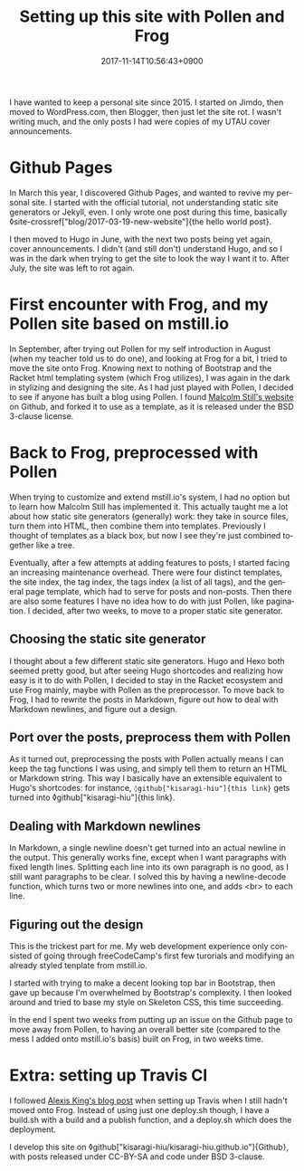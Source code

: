 #+title: Setting up this site with Pollen and Frog
#+date: 2017-11-14T10:56:43+0900
#+category: Meta
#+language: en
#+ROAM_TAGS: Frog Pollen Markdown
#+toc: #t

I have wanted to keep a personal site since 2015. I started on Jimdo, then moved to WordPress.com, then Blogger, then just let the site rot. I wasn't writing much, and the only posts I had were copies of my UTAU cover announcements.

* Github Pages

In March this year, I discovered Github Pages, and wanted to revive my personal site. I started with the official tutorial, not understanding static site generators or Jekyll, even. I only wrote one post during this time, basically ◊site-crossref["blog/2017-03-19-new-website"]{the hello world post}.

I then moved to Hugo in June, with the next two posts being yet again, cover announcements. I didn't (and still don't) understand Hugo, and so I was in the dark when trying to get the site to look the way I want it to. After July, the site was left to rot again.

* First encounter with Frog, and my Pollen site based on mstill.io

In September, after trying out Pollen for my self introduction in August (when my teacher told us to do one), and looking at Frog for a bit, I tried to move the site onto Frog. Knowing next to nothing of Bootstrap and the Racket html templating system (which Frog utilizes), I was again in the dark in stylizing and designing the site. As I had just played with Pollen, I decided to see if anyone has built a blog using Pollen. I found [[https://mstill.io][Malcolm Still's website]] on Github, and forked it to use as a template, as it is released under the BSD 3-clause license.

* Back to Frog, preprocessed with Pollen

When trying to customize and extend mstill.io's system, I had no option but to learn how Malcolm Still has implemented it. This actually taught me a lot about how static site generators (generally) work: they take in source files, turn them into HTML, then combine them into templates. Previously I thought of templates as a black box, but now I see they're just combined together like a tree.

Eventually, after a few attempts at adding features to posts, I started facing an increasing maintenance overhead. There were four distinct templates, the site index, the tag index, the tags index (a list of all tags), and the general page template, which had to serve for posts and non-posts. Then there are also some features I have no idea how to do with just Pollen, like pagination. I decided, after two weeks, to move to a proper static site generator.

** Choosing the static site generator

I thought about a few different static site generators. Hugo and Hexo both seemed pretty good, but after seeing Hugo shortcodes and realizing how easy is it to do with Pollen, I decided to stay in the Racket ecosystem and use Frog mainly, maybe with Pollen as the preprocessor. To move back to Frog, I had to rewrite the posts in Markdown, figure out how to deal with Markdown newlines, and figure out a design.

** Port over the posts, preprocess them with Pollen

As it turned out, preprocessing the posts with Pollen actually means I can keep the tag functions I was using, and simply tell them to return an HTML or Markdown string. This way I basically have an extensible equivalent to Hugo's shortcodes: for instance, =◊github["kisaragi-hiu"]{this link}= gets turned into ◊github["kisaragi-hiu"]{this link}.

** Dealing with Markdown newlines

In Markdown, a single newline doesn't get turned into an actual newline in the output. This generally works fine, except when I want paragraphs with fixed length lines. Splitting each line into its own paragraph is no good, as I still want paragraphs to be clear. I solved this by having a newline-decode function, which turns two or more newlines into one, and adds <br> to each line.

** Figuring out the design

This is the trickest part for me. My web development experience only consisted of going through freeCodeCamp's first few turorials and modifying an already styled tenplate from mstill.io.

I started with trying to make a decent looking top bar in Bootstrap, then gave up because I'm overwhelmed by Bootstrap's complexity. I then looked around and tried to base my style on Skeleton CSS, this time succeeding.

In the end I spent two weeks from putting up an issue on the Github page to move away from Pollen, to having an overall better site (compared to the mess I added onto mstill.io's basis) built on Frog, in two weeks time.

* Extra: setting up Travis CI

I followed [[https://lexi-lambda.github.io/blog/2015/07/18/automatically-deploying-a-frog-powered-blog-to-github-pages/][Alexis King's blog post]] when setting up Travis when I still hadn't moved onto Frog. Instead of using just one deploy.sh though, I have a build.sh with a build and a publish function, and a deploy.sh which does the deployment.

I develop this site on ◊github["kisaragi-hiu/kisaragi-hiu.github.io"]{Github}, with posts released under CC-BY-SA and code under BSD 3-clause.
